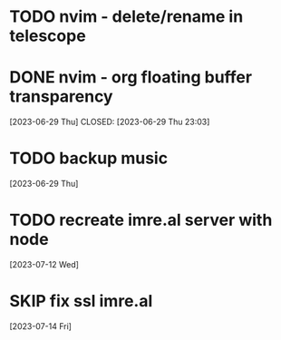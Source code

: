 
* TODO nvim - delete/rename in telescope
* DONE nvim - org floating buffer transparency
 [2023-06-29 Thu] CLOSED: [2023-06-29 Thu 23:03]
* TODO backup music
 [2023-06-29 Thu]
* TODO recreate imre.al server with node
 [2023-07-12 Wed]
* SKIP fix ssl imre.al
 [2023-07-14 Fri]

